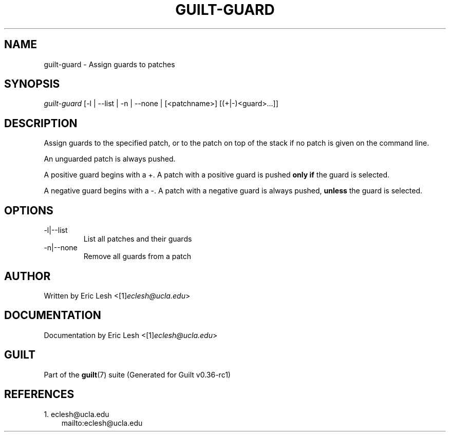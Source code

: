 .\" ** You probably do not want to edit this file directly **
.\" It was generated using the DocBook XSL Stylesheets (version 1.69.1).
.\" Instead of manually editing it, you probably should edit the DocBook XML
.\" source for it and then use the DocBook XSL Stylesheets to regenerate it.
.TH "GUILT\-GUARD" "1" "01/22/2015" "Guilt v0.36\-rc1" "Guilt Manual"
.\" disable hyphenation
.nh
.\" disable justification (adjust text to left margin only)
.ad l
.SH "NAME"
guilt\-guard \- Assign guards to patches
.SH "SYNOPSIS"
\fIguilt\-guard\fR [\-l | \-\-list | \-n | \-\-none | [<patchname>] [(+|\-)<guard>\&...]]
.SH "DESCRIPTION"
Assign guards to the specified patch, or to the patch on top of the stack if no patch is given on the command line.

An unguarded patch is always pushed.

A positive guard begins with a +. A patch with a positive guard is pushed \fBonly if\fR the guard is selected.

A negative guard begins with a \-. A patch with a negative guard is always pushed, \fBunless\fR the guard is selected.
.SH "OPTIONS"
.TP
\-l|\-\-list
List all patches and their guards
.TP
\-n|\-\-none
Remove all guards from a patch
.SH "AUTHOR"
Written by Eric Lesh <[1]\&\fIeclesh@ucla.edu\fR>
.SH "DOCUMENTATION"
Documentation by Eric Lesh <[1]\&\fIeclesh@ucla.edu\fR>
.SH "GUILT"
Part of the \fBguilt\fR(7) suite (Generated for Guilt v0.36\-rc1)
.SH "REFERENCES"
.TP 3
1.\ eclesh@ucla.edu
\%mailto:eclesh@ucla.edu
